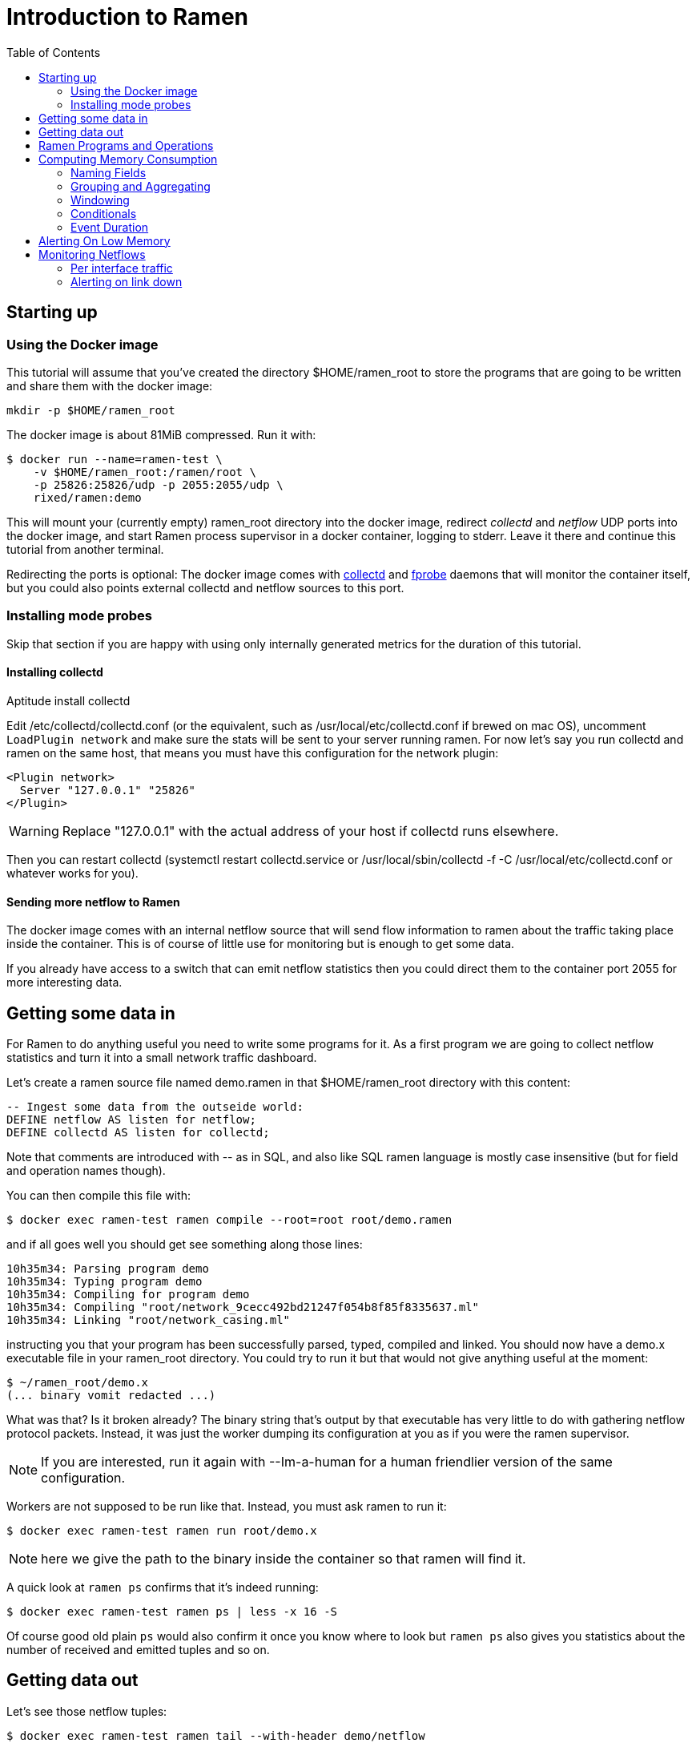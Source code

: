 // vim:filetype=asciidoc expandtab spell spelllang=en ts=2 sw=2
ifdef::env-github[]
:tip-caption: :bulb:
:note-caption: :information_source:
:important-caption: :heavy_exclamation_mark:
:caution-caption: :fire:
:warning-caption: :warning:
endif::[]

= Introduction to Ramen
:toc:
:icons:
:lang: en
:encoding: utf-8

== Starting up

=== Using the Docker image

This tutorial will assume that you've created the directory +$HOME/ramen_root+
to store the programs that are going to be written and share them with the
docker image:

[source,shell]
----
mkdir -p $HOME/ramen_root
----

The docker image is about 81MiB compressed. Run it with:

[source,shell]
----
$ docker run --name=ramen-test \
    -v $HOME/ramen_root:/ramen/root \
    -p 25826:25826/udp -p 2055:2055/udp \
    rixed/ramen:demo
----

This will mount your (currently empty) +ramen_root+ directory into the docker
image, redirect _collectd_ and _netflow_ UDP ports into the docker image, and
start Ramen process supervisor in a docker container, logging to stderr.
Leave it there and continue this tutorial from another terminal.

Redirecting the ports is optional: The docker image comes with
https://collectd.org/[collectd] and http://fprobe.sourceforge.net/[fprobe]
daemons that will monitor the container itself, but you could also points
external collectd and netflow sources to this port.

=== Installing mode probes

Skip that section if you are happy with using only internally generated metrics
for the duration of this tutorial.

==== Installing collectd

Aptitude install collectd

Edit +/etc/collectd/collectd.conf+ (or the equivalent, such as
+/usr/local/etc/collectd.conf+ if brewed on mac OS), uncomment `LoadPlugin
network` and make sure the stats will be sent to your server running ramen. For
now let's say you run collectd and ramen on the same host, that means you must
have this configuration for the network plugin:

----
<Plugin network>
  Server "127.0.0.1" "25826"
</Plugin>
----

WARNING: Replace "127.0.0.1" with the actual address of your host if collectd runs
elsewhere.

Then you can restart collectd (+systemctl restart collectd.service+ or
+/usr/local/sbin/collectd -f -C /usr/local/etc/collectd.conf+ or whatever works
for you).

==== Sending more netflow to Ramen

The docker image comes with an internal netflow source that will send flow
information to ramen about the traffic taking place inside the container.
This is of course of little use for monitoring but is enough to get some data.

If you already have access to a switch that can emit netflow statistics then
you could direct them to the container port 2055 for more interesting data.

== Getting some data in

For Ramen to do anything useful you need to write some programs for it.
As a first program we are going to collect netflow statistics and turn it into
a small network traffic dashboard.

Let's create a ramen source file named +demo.ramen+ in that
+$HOME/ramen_root+ directory with this content:

[source,sql]
----
-- Ingest some data from the outseide world:
DEFINE netflow AS listen for netflow;
DEFINE collectd AS listen for collectd;
----

Note that comments are introduced with +--+ as in SQL, and also like SQL
ramen language is mostly case insensitive (but for field and operation
names though).

You can then compile this file with:

[source,shell]
----
$ docker exec ramen-test ramen compile --root=root root/demo.ramen
----

and if all goes well you should get see something along those lines:

[source,shell]
----
10h35m34: Parsing program demo
10h35m34: Typing program demo
10h35m34: Compiling for program demo
10h35m34: Compiling "root/network_9cecc492bd21247f054b8f85f8335637.ml"
10h35m34: Linking "root/network_casing.ml"
----

instructing you that your program has been successfully parsed, typed,
compiled and linked. You should now have a +demo.x+ executable file
in your +ramen_root+ directory. You could try to run it but that would
not give anything useful at the moment:

[source,shell]
----
$ ~/ramen_root/demo.x
(... binary vomit redacted ...)
----

What was that? Is it broken already?
The binary string that's output by that executable has very little to do
with gathering netflow protocol packets. Instead, it was just the worker
dumping its configuration at you as if you were the ramen supervisor.

NOTE: If you are interested, run it again with +--Im-a-human+ for a
human friendlier version of the same configuration.

Workers are not supposed to be run like that. Instead, you must ask
ramen to run it:

[source,shell]
----
$ docker exec ramen-test ramen run root/demo.x
----

NOTE: here we give the path to the binary inside the container so that ramen
will find it.

A quick look at `ramen ps` confirms that it's indeed running:

[source,shell]
----
$ docker exec ramen-test ramen ps | less -x 16 -S
----

Of course good old plain `ps` would also confirm it once you know where
to look but `ramen ps` also gives you statistics about the number of
received and emitted tuples and so on.

== Getting data out

Let's see those netflow tuples:

[source,shell]
----
$ docker exec ramen-test ramen tail --with-header demo/netflow
----

...and then wait a bit and tuples should arrive. Stop by sending the INT
signal (control-C).

Let's now extract a timeseries for the +bytes+ field. Assuming you are using
GNU date and a Bourne-like shell, you could type:

[source,shell]
----
$ docker exec ramen-test ramen timeseries \
    --since $(date -d '10 minutes ago' '+%s') \
    --until $(date -d '5 minutes ago' '+%s') \
    --nb-points 30 --consolidation sum \
    demo/netflow bytes
----

NOTE: The reason why we specify an `until` date that far in the past is
because the netflow protocol would send us information about events that are
already past. If you omit the +--until+ option ramen will assume you want
data up to now, and will wait for the last received event to have a starting
time greater than now. Depending on your switch configuration you would
therefore have to wait from tens of seconds to several minutes.

The +consolidation+ option specify how to fit events into the time buckets,
and possible values are +min+, +max+, +avg+ (the default) and +sum+. Here
we are accumulating traffic volumes from different sources so the only
meaningful way to combine those volumes is to sum them (averaging would yield
the average number of bytes per netflow for each time bucket, which is of
little significance).

That timeseries of course could be piped into any dashboarding program,
such as the venerable +gnuplot+:

[source,shell]
----
$ while sleep 10; do \
    docker exec ramen-test ramen timeseries \
      --since $(date -d '10 minutes ago' '+%s') \
      --until $(date -d '5 minutes ago' '+%s') \
      --nb-points 30 --separator ' ' --consolidation sum \
      demo/netflow bytes | \
    gnuplot -p -e "set timefmt '%s'; set xdata time; set format x '%H:%M'; \
      set terminal dumb $COLUMNS,$LINES; \
      plot '< cat -' using 1:2 with lines title 'Bytes'";
  done

  18000 +-+--+-+-+*+--+-+-+-+--+-+-+-+--+-+-+--+-+-+-+--+-+-+-+--+-+-+-+--+-+
        +      +  *   +     +      +      +      +      +     +      +      +
        |        * *                                          Bytes ******* |
  16000 +-+      * *                                                      +-+
        |        *  *                                                       |
        |*       *  *                                                       |
  14000 +-*  *  *   *                                                     +-+
        | * * * *   *                                                       |
        |  ** * *    *                           *                          |
  12000 +-+*   *     *                *          **                       +-+
        |      *     *               **          * *                        |
  10000 +-+          *               * *        *   ***                   +-+
        |            *         *    *  *        *     *          *    *     |
        |             *  *     **   *  *        *      *        * *  * *  * |
   8000 +-+           ****    *  * *    * ****  *      *      **   * * * *+-+
        |             *   *   *  * *    **   *  *       *   **      *   *   |
        |                 *  *    *           * *       ****                |
   6000 +-+                **                 **                          +-+
        |                  *                   *                            |
        +      +      +     +      +      +    * +      +     +      +      +
   4000 +-+--+-+-+-+--+-+-+-+--+-+-+-+--+-+-+--+-+-+-+--+-+-+-+--+-+-+-+--+-+
      12:53  12:53  12:54 12:54  12:55  12:55  12:56  12:56 12:57  12:57  12:58
----

Ok, now that we are confident we know how to get some data in and out, let's
have a look at what we can do with the data in between.

== Ramen Programs and Operations

Programs are sets of operations. An operation can be of several types:
listening to some network port for some known protocol (such as collectd or
netflow above) is one of them. In general though, operations will consist of
SQL-like operations on tuples ("SELECT foo, bar FROM another_operation WHERE
foo = 42...").  _Tuples_ are like a row in SQL: a collection of named fields
and values. Values can have various types (integers, strings, booleans...) as
in SQL. For instance, here is a tuple:

[width="50%",cols="<,<,<,<,<",options="header"]
|=====================
|time |host |interface |sent |received
|1507295705.54 |www45 |em0 |749998080 |1821294592
|=====================

It is frequent to refer to tuples as _events_ and we might use one or the other
term.

In a stream processor, operations are chained together and run forever (in
theory). In Ramen, operations have _parents_ and _children_. An operation sends the tuple
it produces to each of its children.

Programs are the granularity at which operations can be created, started and stopped.
Within a program you can build loops of operations. Outside of programs, though, loops
are not allowed: when you add a program, all the parent operations must either be in
the program you are adding or in a program that's already defined.

Operations and programs have names. Program names must be globally unique while operation
names need only be unique within the program they belong to. The _fully
qualified_ name of an operation is the name of the program it belongs to, followed by a
slash ("/"), followed by the name of the operation. Consequently, the slash
character is not allowed in an operation name.

For instance, "base/per_hosts/hourly_traffic" is the fully qualified name of
the operation "hourly_traffic" in the program named "base/per_hosts". Notice that the
slash ("/") in the program name is just a convention with no particular meaning.

For now we have a single program named "demo" containing only two operations.

== Computing Memory Consumption

Monitoring usually involves three phases:

1. Collect all possible data. That's what we have just done above.

2. Turn that data into meaningful information;

3. Finally alert on that information.

We are now going to see how we could turn our netflows and collectd messages
into something useful.

Collectd events are very fine grained and one may want to build a more
synthetic view of the state of some subsystem. Let's start with memory:
Instead of having individual events with various bits of informations about
many subsystems, let's try to build a stream representing, at a given time,
how memory is allocated for various usage.

So to begin with, let's filter the events generated by collectd memory probes.
We will do all our experiments in a new program that we will call
"hosts.ramen", for we will monitor hosts health in it.

[source,sql]
----
DEFINE memory AS
  SELECT * FROM demo/collectd WHERE plugin = "memory"
  EVENT STARTING AT time
----

Without going too deep into Ramen syntax, the intended meaning of this simple
operation should be clear: we want to filter the tuples according to their
+plugin+ field and keep only those originating from the "memory" plugin.  The
+EVENT ...+ part is required to extract a timeseries from the tuples, which is
the first step toward plotting the tuples (that's where ramen learns the event
time from).

[NOTE]
The +STARTING AT ...+ bit means that, when we plot the output then the
timestamp for these tuples are to be taken in the field called +time+.  In
many stream processors time is a hardcoded field of a specific format. In some
others, event time is even assumed to be current time (ie. the time the event
has been generated is assumed to be the time it as been received by the stream
processor). With Ramen time is not mandatory and can have any format which
float your boat. You can even have both a starting time and an ending time for
each tuple. The price to pay for this flexibility is that, should you intend
to plot the tuples or use any function that requires the time, then you have
to instruct Ramen how to get the time from the event.

If you try to compile the above program though, you should get an error
message that, if you are used to SQL, may surprise you:

[source,shell]
----
$ docker exec ramen-test ramen compile --root=root root/hosts.ramen
15h39m57: Parsing program hosts
15h39m57: Typing program hosts
15h39m57: Exception:: In function memory: equality must not be nullable
----

What is this equality and why must not it be nullable? What does that even
mean to be nullable?

A value is _nullable_ if it can be _null_. Null is the SQL traditional
equivalent of the dreadful NULL pointer of C. The NULL value (which really
should be called "UNKNOWN" rather than "NULL" is a value that contaminate
all other values combined with it. For instance, +NULL + 1+ is NULL, and
so is +NULL = 1+. So, consider the expression +a = b+: if either of +a+ or
+b+ can be NULL, so can +a = b+. So the type of +a = b+ can be either a
boolean or a _nullable_ boolean, depending on +a+ and +b+.

In the above operation there is only one equality operator: +plugin =
"memory"+. Of course the constant string +"memory"+ cannot be NULL (the only
nullable constant is +NULL+ itself, which is not only nullable but, of course,
actually always NULL). So +plugin+ might be nullable? Indeed, despite the
plugin of a collectd message is rarely unset (as you can see on the above
output from `ramen tail`), the fact is the collectd protocol does _not_
mandate this value to be defined. As a consequences, ramen reserve the
possibility to set it to NULL in case it ever receive a message from collectd
with an unset plugin value.

Now, why isn't this equality allowed to be nullable?  Because it is the
`where` clause. What should Ramen do, if the filter condition ever returns
NULL? There is no good decision to be made, and that is why Ramen enforces
every `where` clauses to be non-nullable booleans.  Correct typing is an
important design goal of Ramen so that it can be reliably used to deliver
alerts (its primary intended purpose).  In particular, it is impossible to
draw a NULL value whenever it makes no sense.  Better working around this
restriction now than to encounter a NULL there later in production.

So, what shall we do when +plugin+ is null? It seems reasonable to assume that
an information that's lacking a plugin information is not originating form the
memory plugin, and thus can be filtered out. To this end, we must use the
+COALESCE+ operator, which is (currently) the only way to get rid of
nullability. As in SQL, "coalesce" takes a list of expressions and returns the
first one that is not null.  In Ramen there are additional constraints though:
this list of expressions cannot be empty, the last expression is not allowed
to be nullable, while every others must be ; so that it is guaranteed that the
result of a coalesce is never null.

So, edit the memory operation to look like this:

[source,sql]
----
DEFINE memory AS
  SELECT * FROM demo/collectd WHERE COALESCE(plugin = "memory", false)
  EVENT STARTING AT time;
----

Save it and you should now be able to compile and run it.

You might notice that this plugin only sets one value and also that the
+type_instance+ field contains the type of memory this value refers to.  Apart
from that, most field are useless so we could make this more readable by
changing its operation into the following, enumerating the fields we want to
keep (and implicitly discarding the others). Notice that you must first stop
the running operation (by clicking on the double-bar icon) before you can edit it.

[source,sql]
----
DEFINE memory AS
  SELECT time, host, type_instance, value
  FROM demo/collectd
  WHERE COALESCE(plugin = "memory", false)
  EVENT STARTING AT time
----

The output is now easier to read; it should look something like this:

[source,shell]
----
$ docker exec ramen-test ramen tail hosts/memory --with-header
#time,host,type_instance,value
1522945763.3,"poum","used",4902309888
1522945763.3,"poum","cached",17255350272
1522945763.3,"poum","buffered",2819915776
1522945763.3,"poum","free",763043840
1522945763.3,"poum","slab_unrecl",97742848
1522945763.3,"poum","slab_recl",7081136128
1522945773.3,"poum","used",4902801408
1522945773.3,"poum","cached",17255350272
1522945773.3,"poum","buffered",2819915776
1522945773.3,"poum","slab_recl",7081103360
1522945773.3,"poum","slab_unrecl",97460224
1522945773.3,"poum","free",762867712
...
----

On your own system, other "type instances" might appear; please adapt
accordingly as you read along.

There is still a major annoyance though: we'd prefer to have the values for
each possible "type instances" (here: the strings "free", "used", "cached" and
so on) as different fields of a single row, instead of spread amongst several
rows, so that we know at each measurement point in time what's the memory
composition looks like. Since we seem to receive one report form collectd
every 10 seconds or so, a simple way to do this would be, for instance, to
accumulate all such tuples for 30 seconds and then report a single value for
each of them in a single tuple every 30 seconds.

For this, we need to "aggregate" several tuples together, using a +GROUP BY+
clause. Try this:

[source,sql]
----
DEFINE memory AS
  SELECT
    MIN time AS time,
    host,
    AVG (IF type_instance = "free" THEN value ELSE 0) AS free,
    AVG (IF type_instance = "used" THEN value ELSE 0) AS used,
    AVG (IF type_instance = "cached" THEN value ELSE 0) AS cached,
    AVG (IF type_instance = "buffered" THEN value ELSE 0) AS buffered,
    AVG (IF type_instance LIKE "slab%" THEN value ELSE 0) AS slab
  FROM demo/collectd
  WHERE COALESCE (plugin = "memory", false)
  GROUP BY host, time // 30
  COMMIT WHEN in.time > out.time + 30
  EVENT STARTING AT time WITH DURATION 30
----

There are *a lot* of new things here. Let's see them one at a time.

=== Naming Fields

Notice that we have explicitly named most of the field with the +AS+ keyword.
Each field must have a name and unless Ramen can reuse an incoming field name
you will have to supply the name yourself.

[NOTE]
In simple cases Ramen might come up with a name of its own making but it's
not always what you want. For instance in this example the first field which
value is +MIN time+ would have been named "min_time", but I think "time" is
more appropriate therefore I provided the name myself.

=== Grouping and Aggregating

As in SQL, the "group by" clause will define a _key_ used to group the
incoming tuples. This key is composed of a list of expressions. In this
example we want to group tuples by hostname (in case you configured collectd
on various machines) and by slices of 30 seconds. To group by time we divide
the time by 30, using the integer division denoted by the double-slash
operator (+//+).  The usual division (+/+) would yield a fractional number
which would not map successive events into the same group.

In every group we compute the average of the received values (using the +AVG+
aggregate function) and the minimum time (using the +MIN+ aggregate function).

Notice that each of the measurement can be NULL, and will be if and only if we
receive no corresponding event from collectd for that particular instance-type
during the whole 30 seconds slice.

[NOTE]
As in python, +//+ is the _integer division_: a division where the remainder is
discarded and thus the result truncated toward zero. The type of the result is
still a float since +time+ is a float, though.

=== Windowing

Every stream processor in existence come with a windowing system that basically
compensate for input infiniteness. Usually, windowing boils down to a condition
triggering the "closing" of the current window; in more details, what is meant
by "closing" a window is: the finalization of the ongoing aggregation, the
emission of a result and the emptying of the window to restart the cycle with
new inputs.

In Ramen, the control over the windowing is very fine grained, but the above
+COMMIT WHEN ...some condition...+ is basically just that: when the
condition is met, the current aggregation emits a result and the accumulated
data is reset. Still, you should be intrigued by the condition itself:
+in.time > out.time + 30+. For the first time, we see that field names
can be prefixed with a _tuple name_.

Indeed, here we are comparing the field "time" of the incoming tuples
("in.time") with the field "time" that is being computed by the aggregation
(+MIN time AS time+). "in" is the name of an input tuple, while "out" is
the name of the tuple computed by a group (the tuple that would be
emitted shall the condition yield true). It is thus interesting to notice
that those two tuples have different types: "in" has fields "time",
"type_instance", "value", etc, while the output tuples have fields "time",
"free", "used", etc. Both have a field named "time" so we need to prefix
with the tuple name to disambiguate the expression.

Here is an illustration of the above operation that may help understand
better where those "in" and "out" tuples come from, as well as see what
other tuples are available:

image::tutorial_group_by.svg[]

There are many different tuples that you can address in the various clauses of
an expression beside the "in" and the "out" tuple so that rich behavior
can be obtained, but let's not dive into this for now. The overall meaning of
this +COMMIT+ expression should be clear enough: we want to aggregate the
tuples until we receive a tuple which time is greater than the min time we had
added into our group by at least 30 seconds. This assumes we will receive
collectd events in roughly chronological order. We could wait longer than 30s
to leave some time for lagging events.

=== Conditionals

Notice that to isolate each measurement of individual memory partitions, we
used an +IF+ expressions to zero-out values of the wrong instance-types.
Ramen also support +mysql+ type +IF+ functions: +IF(condition, consequent,
alternative)+, and both are just syntactic sugar for the fully fledged SQL
+CASE+ expression.

Like in SQL but unlike in some programming languages, you can use conditionals
anywhere you could use an expression; such as in the middle of a computation
or as a function argument, as we did here.

=== Event Duration

Notice that we also added +WITH DURATION 30+ to the description of the output
event. This instruct Ramen that each tuple represents a time segment that
starts at the timestamp taken from the field "time" and that represents a time
slice of 30s.  This will be useful in a bit, when we visualize the tuples as
timeseries.

== Alerting On Low Memory

Ramen only ways to notify the external world of some condition is the +NOTIFY+
clause that takes an HTTP URL as a parameter and that will get (as in +HTTP
GET+) that URL each time the operation commits a tuple.

As a simple example, let's say we want to be alerted whenever the "used" memory
grows beyond 50% of the total.

We can use the +NOTIFY+ keyword to reach out to some imaginary alerting
service. Let's add to +hosts.ramen+ an operation named "memory alert" and
defined like this:

[source,sql]
----
DEFINE memory_alert AS
  FROM memory
  SELECT
    time, host,
    free + used + cached + buffered + slab AS total,
    free * 100 / total AS used_ratio
  GROUP BY host
  COMMIT WHEN used_ratio > 50
  NOTIFY "http://imaginary-alerting.com/notify?title=RAM%20is%20low%20on%20${host}&time=${time}&text=Memory%20on%20${host}%20is%20filled%20up%20to%20${used_ratio}%25"
  EVENT STARTING AT time WITH DURATION 30
----

Notice that we can reuse the field "total" after it has been defined in
the select clause, which comes rather handy when building complex values as it
allows to name intermediary result

NOTE: Should you not want such an intermediary result to be actually part of
the output tuple, you would have to prepend its name with an underscore ; as a
corollary, any field which name starts with an underscore will not appear in
the output. Those fields are called "private fields".

Notice the +NOTIFY+ clause: it just needs an URL within which actual field
values can be inserted.

Let's compile that new program.

Wait, what? Now the compiler is complaining that +used_ratio+ can be NULL?
Had you noticed that all of out memory values could be NULL? That's typically
the kind of surprise Ramen type system is meant to avoid.

Of course, collectd "type_instance" field is nullable, so is the +IF
type_instance = "whatever"+ conditional, so are each of the averaged memory
volumes. We could wrap each use of type_instance into a +COALESCE+ function but
that would be tedious. Rather, let's put in practice our new knowledge about
private fields. Turn the memory operation into:

[source,sql]
----
DEFINE memory AS
  SELECT
    MIN time AS time,
    host,
    COALESCE (type_instance, "") AS _type,
    AVG (IF _type = "free" THEN value ELSE 0) AS free,
    AVG (IF _type = "used" THEN value ELSE 0) AS used,
    AVG (IF _type = "cached" THEN value ELSE 0) AS cached,
    AVG (IF _type = "buffered" THEN value ELSE 0) AS buffered,
    AVG (IF _type LIKE "slab%" THEN value ELSE 0) AS slab
  FROM demo/collectd
  WHERE COALESCE (plugin = "memory", false)
  GROUP BY host, time // 30
  COMMIT WHEN in.time > out.time + 30
  EVENT STARTING AT time WITH DURATION 30
----

and then everything should compile and run.

What will happen whenever the memory usage ratio hit the threshold is that the
imaginary alerting system will receive a notification from Ramen.

It is also possible to notify the alerter that a particular alert have stopped
firing, thanks to the "firing" parameter that can be 0 (non-firing) or 1
(firing).

Let's try to do that.  Edit the "memory alert" operation into this:

[source,sql]
----
DEFINE memory_alert AS
  FROM hosts/memory
  SELECT
    time, host,
    free + used + cached + buffered + slab AS total,
    free * 100 / total AS used_ratio,
    used_ratio > 50 AS firing
  GROUP BY host
  COMMIT AND KEEP ALL WHEN COALESCE (out.firing <> previous.firing, false)
  NOTIFY "http://imaginary-alerting.com/notify?firing=${firing}&title=RAM%20is%20low%20on%20${host}&time=${time}&text=Memory%20on%20${host}%20is%20filled%20up%20to%20${used_ratio}%25"
  EVENT STARTING AT time WITH DURATION 30
----

There should be little surprise, but for one thing: the +COMMIT AND KEEP ALL+.
What this does it instruct Ramen not to delete the group when the tuple is
output (the default behavior is to discard the group once it's been output).
+KEEP ALL+ means that the group should stay untouched, as if it hasn't been
output at all. Otherwise we would loose the memory of what was the last output
tuple for this host (next time we hear about that host, a new group would be
created and +previous.firing+ would be NULL). In contrast, +KEEP ALL+ will
never delete the groups, so we will have as many groups as we have hosts to
save their last firing state, which is reasonable.

== Monitoring Netflows

Let's now turn into netflow.

If you look at +demo/netflow+ output, you will see that it outputs almost without
interpretation a stream of netflow records ; fields meaning should be obvious
if you are already familiar with
https://www.cisco.com/c/en/us/td/docs/net_mgmt/netflow_collection_engine/3-6/user/guide/format.html#wp1006186[netflow].

If not, then you just have to know that netflows are bytes, packets and flag
counts for each "flow" defined roughly as the IP socket pair (ip protocol,
addresses and ports), and a "route" inside the switch from the inbound to
outbound interface. Switches will send those records regularly every few
minutes so that we know the volume of the traffic per socket, that we can
aggregate per subnets or per switch interfaces, and so on.

What we are ultimately interested in, for monitoring purpose, will typically be:

- Is any switch interface close to saturation?
- Is the total traffic from/to a given subnet within the expected range?
- Is a link down?
- Are there any traffic from a given subnet to another given subnet for
  a given port (for instance, from internal to external port 25)?

We will see how to compute some of those.

=== Per interface traffic

Let's start by aggregating all traffic per switch interfaces.

Netflow has 3 fields of interest: "source", which is the IP address of the
netflow emitter (say, a switch), and "in_iface" and "out_iface", which
identifies the interfaces from which the flow entered and exited the switch.

To build a per interface aggregate view we therefore have to split each flow
in two, saying that the traffic that have been received on interface X and
emitted on interface Y count as traffic for interface X and traffic for
interface Y, counting indifferently incoming and outgoing traffic.

Let's therefore create a new program file named "traffic.ramen", with two operations that we
could name respectively "inbound" and "outbound":

[source,sql]
----
DEFINE inbound AS
  SELECT source, first, last, bytes, packets, in_iface AS iface
  FROM demo/netflow;
----

and

[source,sql]
----
DEFINE outbound AS
  SELECT source, first, last, bytes, packets, out_iface AS iface
  FROM demo/netflow;
----

Both will read the netflows and output flows with a single +iface+ field for
both incoming and outgoing traffic. We can then read from both those operations and
have a single view of all traffic going through a given interface (in or out).

Let's jut do that. In an operation named "total", grouping by interface (that is, by
+source+ and +iface+) and aggregating the traffic (+bytes+ and +packets+),
until enough time has passed (300 seconds in this example):

[source,sql]
----
DEFINE total AS
  FROM inbound, outbound
  SELECT
    source, iface,
    min first AS first, max last AS last,
    sum bytes AS bytes, sum packets AS packets
  GROUP BY source, iface
  COMMIT WHEN out.last - out.first > 300
  EVENT STARTING AT first AND STOPPING AT last;
----

It might be the first time you see a FROM clause with more that one operation.
You are allowed to read from several operations as long as all these operations output
(at least) all the fields that your operation needs (with the same type).

You could plot the "bytes" or "packets" field of this operation to get the total
traffic reaching any interface.

For convenience let's rather compute the number of packets and bytes _per
seconds_ instead:

[source,sql]
----
DEFINE total AS
  FROM inbound, outbound
  SELECT
    source, iface,
    min first AS first, max last AS last,
    sum bytes / (out.last - out.first) AS bytes_per_secs,
    sum packets / (out.last - out.first) AS packets_per_secs
  GROUP BY source, iface
  COMMIT WHEN out.last - out.first > 300
  EVENT STARTING AT first AND STOPPING AT last;
----

Notice the prefix in +out.first+ and +out.last+ to identify the computed
+first+ and +last+ from the output tuple ; without the prefix Ramen would have
used the +first+ and +last+ fields from the input tuple instead of the result
of the +min+/+max+ aggregation functions, as the input tuple (+in+) is the
default when the same field can have several origins.

Now that we have the bandwidth per interface every 5 minutes, it is
easy to signal when the traffic is outside the expected bounds for too long.

From there, it's easy to alert when the traffic is outside a range, but we
can do better:

[source,sql]
----
DEFINE traffic_alert AS
  FROM total
  SELECT
    source, iface,
    (last - first) / 2 AS time,
    bytes_per_secs,
    5-ma locally (bytes_per_secs < 100 OR bytes_per_secs > 8e3) >= 4 AS firing
  GROUP BY source, iface
  COMMIT AND KEEP ALL WHEN COALESCE (out.firing <> previous.firing, false)
  NOTIFY "http://imaginary-alerting.com/notify?firing=${firing}&title=Traffic%20on%20${source}%2F${iface}&time=${time}"
----

Notice the definition of firing: instead of merely fire whenever the average
traffic over 5 minutes is outside the range, we do this enigmatic "5-ma"
dance. "5-ma" is actually a function that performs a moving average, ie. the
average of the last 5 values. In order to average boolean values those will
be converted into floats (1 for true and 0 for false as usual). So if the
average of the last 5 values is above or equal to 4 that means at least 4 of
the latests 5 values were true. Therefore, at the expense of a bit more
latency, we can skip over a flapping metric.

The next enigmatic bit is the "locally" keyword. This is a function modifier
that means that instead of storing it's temporary state globally the "5-ma"
function should have one such state per group ; in other words, instead of
computing the average over the last 5 incoming tuples regardless of their key,
it should compute the average over the last 5 tuples aggregated into the same
group.  Some functions default to having a global context while some default
to have a local context. If unsure, specify +locally+ or +globally+.

=== Alerting on link down

Alerting on link down might seems easy - isn't it a special case of the above,
when we test for +bytes_per_secs = 0+ ?  This won't work for a very interesting
reason: When there is no traffic at all on an interface, switches will not send
a netflow message with zero valued counters. Instead they will not send
anything at all, thus stalling the stream processor. To detect link down,
therefore, we need some timeout.

So reading from "traffic/total" we could commit a tuple whenever the maximum
last value received is too old. We could use the "age" function that, given a
timestamp UNIX, returns its age:

[source,sql]
----
DEFINE link_down_alert AS
  FROM traffic/total
  SELECT source, iface, MAX last AS max_last, age max_last > 300 AS firing
  GROUP BY source, iface
  COMMIT AND KEEP ALL WHEN COALESCE (out.firing != previous.firing, false)
  NOTIFY "http://imaginary-alerting.com/notify?text=link%20${source}%2F${iface}%20is%20down"
----

and you have it!

You should now be able to survive given only the
https://github.com/rixed/ramen/blob/master/docs/manual.adoc[reference
manual].
